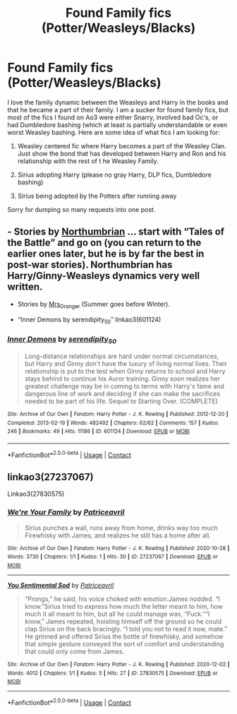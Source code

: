 #+TITLE: Found Family fics (Potter/Weasleys/Blacks)

* Found Family fics (Potter/Weasleys/Blacks)
:PROPERTIES:
:Author: LukeMara
:Score: 7
:DateUnix: 1607628521.0
:DateShort: 2020-Dec-10
:FlairText: Request
:END:
I love the family dynamic between the Weasleys and Harry in the books and that he became a part of their family. I am a sucker for found family fics, but most of the fics I found on Ao3 were either Snarry, involved bad Oc's, or had Dumbledore bashing (which at least is partially understandable or even worst Weasley bashing. Here are some idea of what fics I am looking for:

1) Weasley centered fic where Harry becomes a part of the Weasley Clan. Just show the bond that has developed between Harry and Ron and his relationship with the rest of t he Weasley Family.

2) Sirius adopting Harry (please no gray Harry, DLP fics, Dumbledore bashing)

3) Sirius being adopted by the Potters after running away

Sorry for dumping so many requests into one post.


** - Stories by [[https://archiveofourown.org/series/103340][Northumbrian]] ... start with “Tales of the Battle” and go on (you can return to the earlier ones later, but he is by far the best in post-war stories). Northumbrian has Harry/Ginny-Weasleys dynamics very well written.

- Stories by [[https://harrypotterfanfiction.com/viewuser.php?uid=143134][Mrs_Granger]] (Summer goes before Winter).

- “Inner Demons by serendipity_50” linkao3(601124)
:PROPERTIES:
:Author: ceplma
:Score: 1
:DateUnix: 1607634233.0
:DateShort: 2020-Dec-11
:END:

*** [[https://archiveofourown.org/works/601124][*/Inner Demons/*]] by [[https://www.archiveofourown.org/users/serendipity_50/pseuds/serendipity_50][/serendipity_50/]]

#+begin_quote
  Long-distance relationships are hard under normal circumstances, but Harry and Ginny don't have the luxury of living normal lives. Their relationship is put to the test when Ginny returns to school and Harry stays behind to continue his Auror training. Ginny soon realizes her greatest challenge may be in coming to terms with Harry's fame and dangerous line of work and deciding if she can make the sacrifices needed to be part of his life. Sequel to Starting Over. (COMPLETE)
#+end_quote

^{/Site/:} ^{Archive} ^{of} ^{Our} ^{Own} ^{*|*} ^{/Fandom/:} ^{Harry} ^{Potter} ^{-} ^{J.} ^{K.} ^{Rowling} ^{*|*} ^{/Published/:} ^{2012-12-20} ^{*|*} ^{/Completed/:} ^{2013-02-19} ^{*|*} ^{/Words/:} ^{482492} ^{*|*} ^{/Chapters/:} ^{62/62} ^{*|*} ^{/Comments/:} ^{157} ^{*|*} ^{/Kudos/:} ^{246} ^{*|*} ^{/Bookmarks/:} ^{49} ^{*|*} ^{/Hits/:} ^{11186} ^{*|*} ^{/ID/:} ^{601124} ^{*|*} ^{/Download/:} ^{[[https://archiveofourown.org/downloads/601124/Inner%20Demons.epub?updated_at=1592359282][EPUB]]} ^{or} ^{[[https://archiveofourown.org/downloads/601124/Inner%20Demons.mobi?updated_at=1592359282][MOBI]]}

--------------

*FanfictionBot*^{2.0.0-beta} | [[https://github.com/FanfictionBot/reddit-ffn-bot/wiki/Usage][Usage]] | [[https://www.reddit.com/message/compose?to=tusing][Contact]]
:PROPERTIES:
:Author: FanfictionBot
:Score: 1
:DateUnix: 1607634249.0
:DateShort: 2020-Dec-11
:END:


** linkao3(27237067)

Linkao3(27830575)
:PROPERTIES:
:Author: patriceavril
:Score: 1
:DateUnix: 1607638828.0
:DateShort: 2020-Dec-11
:END:

*** [[https://archiveofourown.org/works/27237067][*/We're Your Family/*]] by [[https://www.archiveofourown.org/users/Patriceavril/pseuds/Patriceavril][/Patriceavril/]]

#+begin_quote
  Sirius punches a wall, runs away from home, drinks way too much Firewhisky with James, and realizes he still has a home after all.
#+end_quote

^{/Site/:} ^{Archive} ^{of} ^{Our} ^{Own} ^{*|*} ^{/Fandom/:} ^{Harry} ^{Potter} ^{-} ^{J.} ^{K.} ^{Rowling} ^{*|*} ^{/Published/:} ^{2020-10-28} ^{*|*} ^{/Words/:} ^{3730} ^{*|*} ^{/Chapters/:} ^{1/1} ^{*|*} ^{/Kudos/:} ^{1} ^{*|*} ^{/Hits/:} ^{30} ^{*|*} ^{/ID/:} ^{27237067} ^{*|*} ^{/Download/:} ^{[[https://archiveofourown.org/downloads/27237067/Were%20Your%20Family.epub?updated_at=1604337546][EPUB]]} ^{or} ^{[[https://archiveofourown.org/downloads/27237067/Were%20Your%20Family.mobi?updated_at=1604337546][MOBI]]}

--------------

[[https://archiveofourown.org/works/27830575][*/You Sentimental Sod/*]] by [[https://www.archiveofourown.org/users/Patriceavril/pseuds/Patriceavril][/Patriceavril/]]

#+begin_quote
  “Prongs,” he said, his voice choked with emotion.James nodded. “I know.”Sirius tried to express how much the letter meant to him, how much it all meant to him, but all he could manage was, “Fuck.”“I know,” James repeated, hoisting himself off the ground so he could clap Sirius on the back bracingly. “I told you not to read it now, mate.” He grinned and offered Sirius the bottle of firewhisky, and somehow that simple gesture conveyed the sort of comfort and understanding that could only come from James.
#+end_quote

^{/Site/:} ^{Archive} ^{of} ^{Our} ^{Own} ^{*|*} ^{/Fandom/:} ^{Harry} ^{Potter} ^{-} ^{J.} ^{K.} ^{Rowling} ^{*|*} ^{/Published/:} ^{2020-12-02} ^{*|*} ^{/Words/:} ^{4012} ^{*|*} ^{/Chapters/:} ^{1/1} ^{*|*} ^{/Kudos/:} ^{5} ^{*|*} ^{/Hits/:} ^{27} ^{*|*} ^{/ID/:} ^{27830575} ^{*|*} ^{/Download/:} ^{[[https://archiveofourown.org/downloads/27830575/You%20Sentimental%20Sod.epub?updated_at=1606875369][EPUB]]} ^{or} ^{[[https://archiveofourown.org/downloads/27830575/You%20Sentimental%20Sod.mobi?updated_at=1606875369][MOBI]]}

--------------

*FanfictionBot*^{2.0.0-beta} | [[https://github.com/FanfictionBot/reddit-ffn-bot/wiki/Usage][Usage]] | [[https://www.reddit.com/message/compose?to=tusing][Contact]]
:PROPERTIES:
:Author: FanfictionBot
:Score: 1
:DateUnix: 1607638844.0
:DateShort: 2020-Dec-11
:END:
